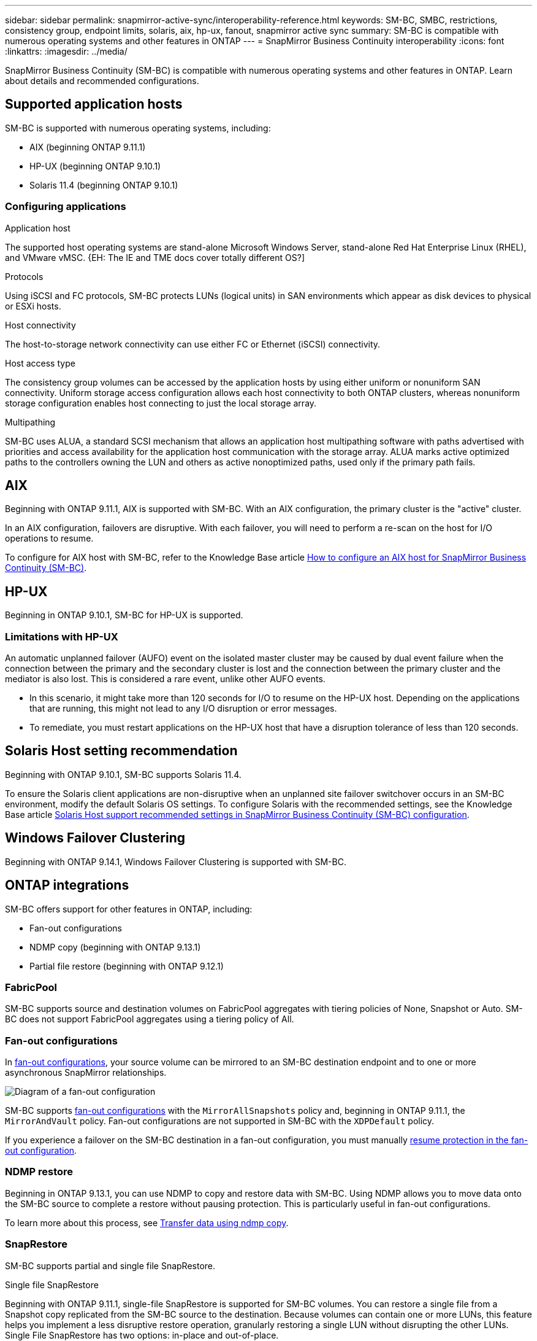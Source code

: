 ---
sidebar: sidebar
permalink: snapmirror-active-sync/interoperability-reference.html
keywords: SM-BC, SMBC, restrictions, consistency group, endpoint limits, solaris, aix, hp-ux, fanout, snapmirror active sync
summary: SM-BC is compatible with numerous operating systems and other features in ONTAP 
---
= SnapMirror Business Continuity interoperability
:icons: font
:linkattrs:
:imagesdir: ../media/

[.lead]
SnapMirror Business Continuity (SM-BC) is compatible with numerous operating systems and other features in ONTAP. Learn about details and recommended configurations. 

== Supported application hosts 

SM-BC is supported with numerous operating systems, including: 

* AIX (beginning ONTAP 9.11.1)
* HP-UX (beginning ONTAP 9.10.1)
* Solaris 11.4 (beginning ONTAP 9.10.1)

// needs verification 
=== Configuring applications 

.Application host
The supported host operating systems are stand-alone Microsoft Windows Server, stand-alone Red Hat Enterprise Linux (RHEL), and VMware vMSC. {EH: The IE and TME docs cover totally different OS?]

.Protocols
Using iSCSI and FC protocols, SM-BC protects LUNs (logical units) in SAN environments which appear as disk devices to physical or ESXi hosts.

.Host connectivity
The host-to-storage network connectivity can use either FC or Ethernet (iSCSI) connectivity.

.Host access type
The consistency group volumes can be accessed by the application hosts by using either uniform or nonuniform SAN connectivity. Uniform storage access configuration allows each host connectivity to both ONTAP clusters, whereas nonuniform storage configuration enables host connecting to just the local storage array. 

.Multipathing
SM-BC uses ALUA, a standard SCSI mechanism that allows an application host multipathing software with paths advertised with priorities and access availability for the application host communication with the storage array. ALUA marks active optimized paths to the controllers owning the LUN and others as active nonoptimized paths, used only if the primary path fails. 

//insert image? Ed? 

== AIX

Beginning with ONTAP 9.11.1, AIX is supported with SM-BC. With an AIX configuration, the primary cluster is the "active" cluster.

In an AIX configuration, failovers are disruptive. With each failover, you will need to perform a re-scan on the host for I/O operations to resume. 

To configure for AIX host with SM-BC, refer to the Knowledge Base article link:https://kb.netapp.com/Advice_and_Troubleshooting/Data_Protection_and_Security/SnapMirror/How_to_configure_an_AIX_host_for_SnapMirror_Business_Continuity_(SM-BC)[How to configure an AIX host for SnapMirror Business Continuity (SM-BC)].

== HP-UX

Beginning in ONTAP 9.10.1, SM-BC for HP-UX is supported.

=== Limitations with HP-UX

An automatic unplanned failover (AUFO) event on the isolated master cluster may be caused by dual event failure when the connection between the primary and the secondary cluster is lost and the connection between the primary cluster and the mediator is also lost. This is considered a rare event, unlike other AUFO events.

* In this scenario, it might take more than 120 seconds for I/O to resume on the HP-UX host. Depending on the applications that are running, this might not lead to any I/O disruption or error messages.
* To remediate, you must restart applications on the HP-UX host that have a disruption tolerance of less than 120 seconds.

== Solaris Host setting recommendation

Beginning with ONTAP 9.10.1, SM-BC supports Solaris 11.4.

To ensure the Solaris client applications are non-disruptive when an unplanned site failover switchover occurs in an SM-BC environment, modify the default Solaris OS settings. To configure Solaris with the recommended settings, see the Knowledge Base article link:https://kb.netapp.com/Advice_and_Troubleshooting/Data_Protection_and_Security/SnapMirror/Solaris_Host_support_recommended_settings_in_SnapMirror_Business_Continuity_(SM-BC)_configuration[Solaris Host support recommended settings in SnapMirror Business Continuity (SM-BC) configuration^].

== Windows Failover Clustering

Beginning with ONTAP 9.14.1, Windows Failover Clustering is supported with SM-BC.

== ONTAP integrations 

SM-BC offers support for other features in ONTAP, including:

* Fan-out configurations
* NDMP copy (beginning with ONTAP 9.13.1)
* Partial file restore (beginning with ONTAP 9.12.1)

=== FabricPool 

SM-BC supports source and destination volumes on FabricPool aggregates with tiering policies of None, Snapshot or Auto. SM-BC does not support FabricPool aggregates using a tiering policy of All.

=== Fan-out configurations

In xref:../data-protection/supported-deployment-config-concept.html[fan-out configurations], your source volume can be mirrored to an SM-BC destination endpoint and to one or more asynchronous SnapMirror relationships.

image:fanout-diagram.png[Diagram of a fan-out configuration]

SM-BC supports xref:../data-protection/supported-deployment-config-concept.html[fan-out configurations] with the `MirrorAllSnapshots` policy and, beginning in ONTAP 9.11.1, the `MirrorAndVault` policy. Fan-out configurations are not supported in SM-BC with the `XDPDefault` policy. 

If you experience a failover on the SM-BC destination in a fan-out configuration, you must manually xref:smbc_admin_what_happens_during_an_automatic_unplanned_failover.html#resume-protection-in-a-fan-out-configuration-after-failover[resume protection in the fan-out configuration].

=== NDMP restore

Beginning in ONTAP 9.13.1, you can use NDMP to copy and restore data with SM-BC. Using NDMP allows you to move data onto the SM-BC source to complete a restore without pausing protection. This is particularly useful in fan-out configurations. 

To learn more about this process, see xref:../tape-backup/transfer-data-ndmpcopy-task.html[Transfer data using ndmp copy].

=== SnapRestore 

SM-BC supports partial and single file SnapRestore. 

.Single file SnapRestore
Beginning with ONTAP 9.11.1, single-file SnapRestore is supported for SM-BC volumes. You can restore a single file from a Snapshot copy replicated from the SM-BC source to the destination. Because volumes can contain one or more LUNs, this feature helps you implement a less disruptive restore operation, granularly restoring a single LUN without disrupting the other LUNs. Single File SnapRestore has two options: in-place and out-of-place.

For more information, see xref:../data-protection/restore-single-file-snapshot-task.html[Restore a file from a Snapshot copy]/

.Partial file SnapRestore
Beginning in ONTAP 9.12.1, partial LUN restore is supported for SM-BC volumes. You can restore a data from application-created Snapshot copies that have been replicated between the SM-BC source (volume) and the destination (Snapshot copy) volumes. Partial LUN or file restore may be necessary if you need to restore a database on a host that stores multiple databases on the same LUN. Using this functionality requires you to know the starting byte offset of the data and byte coun

For information on this process, refer to link:../data-protection/restore-part-file-snapshot-task.html[Restore part of a file from a Snapshot copy].

== Large LUNs and large volumes

Support for large LUNs and large volumes (greater than 100 TB) depends on the version of ONTAP you are using and your platform. 

[role="tabbed-block"]
====

.ONTAP 9.12.1P2 and later
--
* For ONTAP 9.12.1 P2 and later, SMBC supports Large LUNs and large volumes greater than 100TB on ASA and AFF (including C-Series).

[NOTE]
For ONTAP Releases 9.12.1P2 and later, you must ensure that both the primary and secondary clusters are either All-Flash SAN Arrays or All Flash Array, and that they both have ONTAP 9.12.1 P2 or later installed. If the secondary cluster is running a version earlier than ONTAP 9.12.1P2 or if the array type is not the same as primary cluster, the synchronous relationship can go out of sync if the primary volume grows larger than 100 TB.
--

.ONTAP 9.8 - 9.12.1P1
--
* For ONTAP releases between ONTAP 9.8 and 9.12.1 P1 (inclusive), Large LUNs and large volumes greater than 100TB are supported only on All-Flash SAN Arrays.

[NOTE]
For ONTAP releases between ONTAP 9.8 and 9.12.1 P2, you must ensure that both the primary and secondary clusters are All-Flash SAN Arrays, and that they both have ONTAP 9.8 or later installed. If the secondary cluster is running a version earlier than ONTAP 9.8 or if it is not an All-Flash SAN Array, the synchronous relationship can go out of sync if the primary volume grows larger than 100 TB.
--
====

// 5 september 2023, issue #1077
// ontapdoc-804